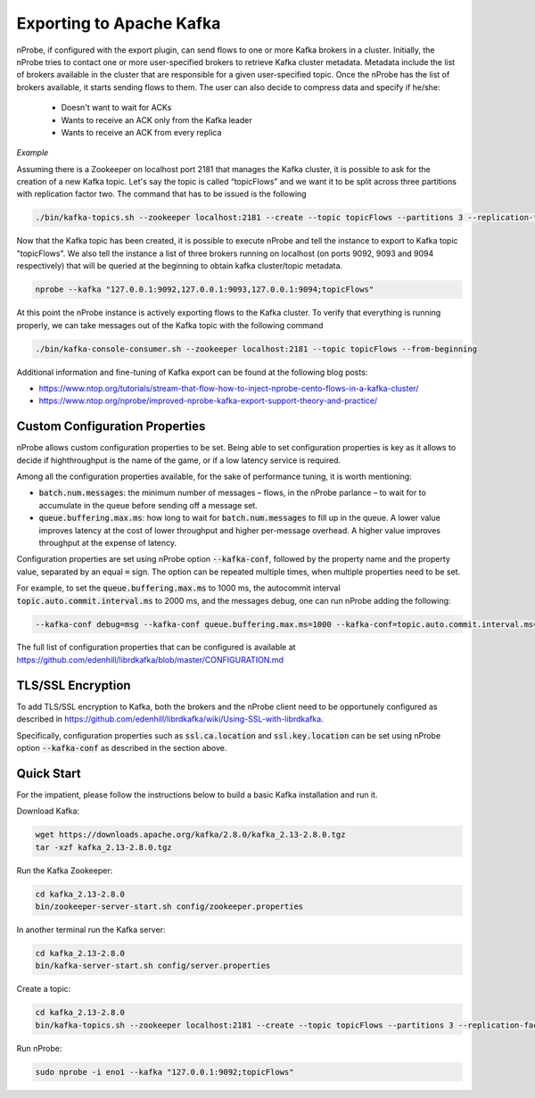 Exporting to Apache Kafka
#########################

nProbe, if configured with the export plugin, can send flows to one or more Kafka brokers in a cluster. Initially, the nProbe tries to contact one or more user-specified brokers to retrieve Kafka cluster metadata. Metadata include the list of brokers available in the cluster that are responsible for a given user-specified topic. Once the nProbe has the list of brokers available, it starts sending flows to them. The user can also decide to compress data and specify if he/she:

  - Doesn't want to wait for ACKs 
  - Wants to receive an ACK only from the Kafka leader
  - Wants to receive an ACK from every replica 


*Example*

Assuming there is a Zookeeper on localhost port 2181 that manages the Kafka cluster, it is possible to ask for the creation of a new Kafka topic. Let's say the topic is called “topicFlows” and we want it to be split across three partitions with replication factor two. The command that has to be issued is the following

.. code:: bash

   ./bin/kafka-topics.sh --zookeeper localhost:2181 --create --topic topicFlows --partitions 3 --replication-factor 2


Now that the Kafka topic has been created, it is possible to execute nProbe and tell the instance to export to Kafka topic "topicFlows". We also tell the instance a list of three brokers running on localhost (on ports 9092, 9093 and 9094 respectively) that will be queried at the beginning to obtain kafka cluster/topic metadata.

.. code:: bash

   nprobe --kafka "127.0.0.1:9092,127.0.0.1:9093,127.0.0.1:9094;topicFlows"

   
At this point the nProbe instance is actively exporting flows to the Kafka cluster. To verify that everything is running properly, we can take messages out of the Kafka topic with the following command

.. code:: bash

   ./bin/kafka-console-consumer.sh --zookeeper localhost:2181 --topic topicFlows --from-beginning 

Additional information and fine-tuning of Kafka export can be found at
the following blog posts:

- https://www.ntop.org/tutorials/stream-that-flow-how-to-inject-nprobe-cento-flows-in-a-kafka-cluster/
- https://www.ntop.org/nprobe/improved-nprobe-kafka-export-support-theory-and-practice/

Custom Configuration Properties
===============================

nProbe allows custom configuration properties to be set. Being able to
set configuration properties is key as it allows to decide if
highthroughput is the name of the game, or if a low latency service is
required.

Among all the configuration properties available, for the
sake of performance tuning, it is worth mentioning:

- :code:`batch.num.messages`: the minimum number of messages – flows,
  in the nProbe parlance – to wait for to accumulate in the queue
  before sending off a message set.
- :code:`queue.buffering.max.ms`: how long to wait for
  :code:`batch.num.messages` to fill up in the queue. A lower value improves
  latency  at the cost of lower throughput and higher per-message
  overhead. A higher value improves throughput at the expense of latency.

Configuration properties are set using nProbe option
:code:`--kafka-conf`, followed by the property name and the property
value, separated by an equal :code:`=` sign. The option can be
repeated multiple times, when multiple properties need to be set.

For example, to set the :code:`queue.buffering.max.ms` to 1000 ms, the
autocommit interval :code:`topic.auto.commit.interval.ms` to 2000 ms,
and the messages debug, one can run nProbe adding the following:

.. code:: bash

	  --kafka-conf debug=msg --kafka-conf queue.buffering.max.ms=1000 --kafka-conf=topic.auto.commit.interval.ms=2000

The full list of configuration properties that can be configured is
available at
https://github.com/edenhill/librdkafka/blob/master/CONFIGURATION.md


TLS/SSL Encryption
==================

To add TLS/SSL encryption to Kafka, both the brokers and the nProbe
client need to be opportunely configured as described in
https://github.com/edenhill/librdkafka/wiki/Using-SSL-with-librdkafka.

Specifically, configuration properties such as :code:`ssl.ca.location`
and :code:`ssl.key.location` can be set using nProbe option
:code:`--kafka-conf` as described in the section above.

Quick Start
===========

For the impatient, please follow the instructions below to build a basic
Kafka installation and run it.

Download Kafka:

.. code:: bash

   wget https://downloads.apache.org/kafka/2.8.0/kafka_2.13-2.8.0.tgz
   tar -xzf kafka_2.13-2.8.0.tgz

Run the Kafka Zookeeper:

.. code:: bash

   cd kafka_2.13-2.8.0
   bin/zookeeper-server-start.sh config/zookeeper.properties

In another terminal run the Kafka server:

.. code:: bash

   cd kafka_2.13-2.8.0
   bin/kafka-server-start.sh config/server.properties

Create a topic:

.. code:: bash

   cd kafka_2.13-2.8.0
   bin/kafka-topics.sh --zookeeper localhost:2181 --create --topic topicFlows --partitions 3 --replication-factor 1

Run nProbe:

.. code:: bash

   sudo nprobe -i eno1 --kafka "127.0.0.1:9092;topicFlows"

